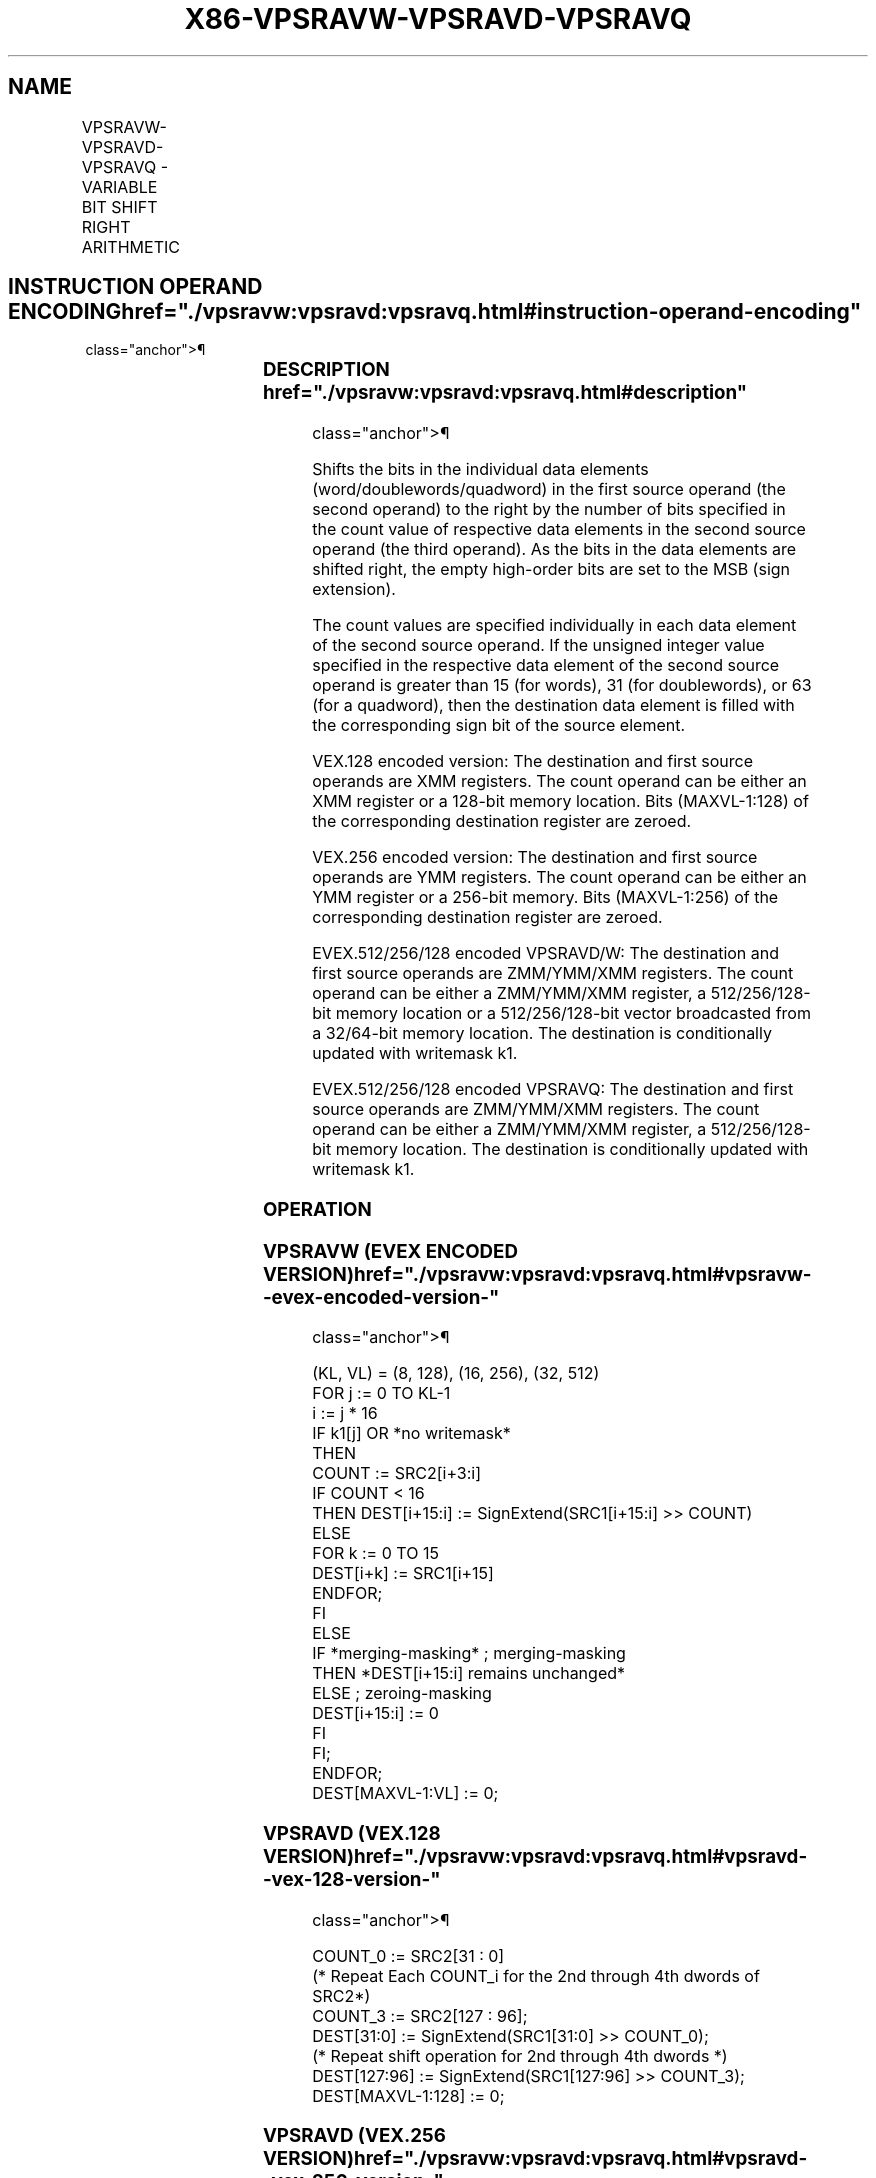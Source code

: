 '\" t
.nh
.TH "X86-VPSRAVW-VPSRAVD-VPSRAVQ" "7" "December 2023" "Intel" "Intel x86-64 ISA Manual"
.SH NAME
VPSRAVW-VPSRAVD-VPSRAVQ - VARIABLE BIT SHIFT RIGHT ARITHMETIC
.TS
allbox;
l l l l l 
l l l l l .
\fBOpcode/Instruction\fP	\fBOp/En\fP	\fB64/32 bit Mode Support\fP	\fBCPUID Feature Flag\fP	\fBDescription\fP
T{
VEX.128.66.0F38.W0 46 /r VPSRAVD xmm1, xmm2, xmm3/m128
T}	A	V/V	AVX2	T{
Shift doublewords in xmm2 right by amount specified in the corresponding element of xmm3/m128 while shifting in sign bits.
T}
T{
VEX.256.66.0F38.W0 46 /r VPSRAVD ymm1, ymm2, ymm3/m256
T}	A	V/V	AVX2	T{
Shift doublewords in ymm2 right by amount specified in the corresponding element of ymm3/m256 while shifting in sign bits.
T}
T{
EVEX.128.66.0F38.W1 11 /r VPSRAVW xmm1 {k1}{z}, xmm2, xmm3/m128
T}	B	V/V	AVX512VL AVX512BW	T{
Shift words in xmm2 right by amount specified in the corresponding element of xmm3/m128 while shifting in sign bits using writemask k1.
T}
T{
EVEX.256.66.0F38.W1 11 /r VPSRAVW ymm1 {k1}{z}, ymm2, ymm3/m256
T}	B	V/V	AVX512VL AVX512BW	T{
Shift words in ymm2 right by amount specified in the corresponding element of ymm3/m256 while shifting in sign bits using writemask k1.
T}
T{
EVEX.512.66.0F38.W1 11 /r VPSRAVW zmm1 {k1}{z}, zmm2, zmm3/m512
T}	B	V/V	AVX512BW	T{
Shift words in zmm2 right by amount specified in the corresponding element of zmm3/m512 while shifting in sign bits using writemask k1.
T}
T{
EVEX.128.66.0F38.W0 46 /r VPSRAVD xmm1 {k1}{z}, xmm2, xmm3/m128/m32bcst
T}	C	V/V	AVX512VL AVX512F	T{
Shift doublewords in xmm2 right by amount specified in the corresponding element of xmm3/m128/m32bcst while shifting in sign bits using writemask k1.
T}
T{
EVEX.256.66.0F38.W0 46 /r VPSRAVD ymm1 {k1}{z}, ymm2, ymm3/m256/m32bcst
T}	C	V/V	AVX512VL AVX512F	T{
Shift doublewords in ymm2 right by amount specified in the corresponding element of ymm3/m256/m32bcst while shifting in sign bits using writemask k1.
T}
T{
EVEX.512.66.0F38.W0 46 /r VPSRAVD zmm1 {k1}{z}, zmm2, zmm3/m512/m32bcst
T}	C	V/V	AVX512F	T{
Shift doublewords in zmm2 right by amount specified in the corresponding element of zmm3/m512/m32bcst while shifting in sign bits using writemask k1.
T}
T{
EVEX.128.66.0F38.W1 46 /r VPSRAVQ xmm1 {k1}{z}, xmm2, xmm3/m128/m64bcst
T}	C	V/V	AVX512VL AVX512F	T{
Shift quadwords in xmm2 right by amount specified in the corresponding element of xmm3/m128/m64bcst while shifting in sign bits using writemask k1.
T}
T{
EVEX.256.66.0F38.W1 46 /r VPSRAVQ ymm1 {k1}{z}, ymm2, ymm3/m256/m64bcst
T}	C	V/V	AVX512VL AVX512F	T{
Shift quadwords in ymm2 right by amount specified in the corresponding element of ymm3/m256/m64bcst while shifting in sign bits using writemask k1.
T}
T{
EVEX.512.66.0F38.W1 46 /r VPSRAVQ zmm1 {k1}{z}, zmm2, zmm3/m512/m64bcst
T}	C	V/V	AVX512F	T{
Shift quadwords in zmm2 right by amount specified in the corresponding element of zmm3/m512/m64bcst while shifting in sign bits using writemask k1.
T}
.TE

.SH INSTRUCTION OPERAND ENCODING  href="./vpsravw:vpsravd:vpsravq.html#instruction-operand-encoding"
class="anchor">¶

.TS
allbox;
l l l l l l 
l l l l l l .
\fBOp/En\fP	\fBTuple Type\fP	\fBOperand 1\fP	\fBOperand 2\fP	\fBOperand 3\fP	\fBOperand 4\fP
A	N/A	ModRM:reg (w)	VEX.vvvv (r)	ModRM:r/m (r)	N/A
B	Full Mem	ModRM:reg (w)	EVEX.vvvv (r)	ModRM:r/m (r)	N/A
C	Full	ModRM:reg (w)	EVEX.vvvv (r)	ModRM:r/m (r)	N/A
.TE

.SS DESCRIPTION  href="./vpsravw:vpsravd:vpsravq.html#description"
class="anchor">¶

.PP
Shifts the bits in the individual data elements
(word/doublewords/quadword) in the first source operand (the second
operand) to the right by the number of bits specified in the count value
of respective data elements in the second source operand (the third
operand). As the bits in the data elements are shifted right, the empty
high-order bits are set to the MSB (sign extension).

.PP
The count values are specified individually in each data element of the
second source operand. If the unsigned integer value specified in the
respective data element of the second source operand is greater than 15
(for words), 31 (for doublewords), or 63 (for a quadword), then the
destination data element is filled with the corresponding sign bit of
the source element.

.PP
VEX.128 encoded version: The destination and first source operands are
XMM registers. The count operand can be either an XMM register or a
128-bit memory location. Bits (MAXVL-1:128) of the corresponding
destination register are zeroed.

.PP
VEX.256 encoded version: The destination and first source operands are
YMM registers. The count operand can be either an YMM register or a
256-bit memory. Bits (MAXVL-1:256) of the corresponding destination
register are zeroed.

.PP
EVEX.512/256/128 encoded VPSRAVD/W: The destination and first source
operands are ZMM/YMM/XMM registers. The count operand can be either a
ZMM/YMM/XMM register, a 512/256/128-bit memory location or a
512/256/128-bit vector broadcasted from a 32/64-bit memory location. The
destination is conditionally updated with writemask k1.

.PP
EVEX.512/256/128 encoded VPSRAVQ: The destination and first source
operands are ZMM/YMM/XMM registers. The count operand can be either a
ZMM/YMM/XMM register, a 512/256/128-bit memory location. The destination
is conditionally updated with writemask k1.

.SS OPERATION
.SS VPSRAVW (EVEX ENCODED VERSION)  href="./vpsravw:vpsravd:vpsravq.html#vpsravw--evex-encoded-version-"
class="anchor">¶

.EX
(KL, VL) = (8, 128), (16, 256), (32, 512)
FOR j := 0 TO KL-1
    i := j * 16
    IF k1[j] OR *no writemask*
        THEN
            COUNT := SRC2[i+3:i]
            IF COUNT < 16
                THEN DEST[i+15:i] := SignExtend(SRC1[i+15:i] >> COUNT)
                ELSE
                    FOR k := 0 TO 15
                        DEST[i+k] := SRC1[i+15]
                    ENDFOR;
            FI
        ELSE
            IF *merging-masking* ; merging-masking
                THEN *DEST[i+15:i] remains unchanged*
                ELSE ; zeroing-masking
                    DEST[i+15:i] := 0
            FI
    FI;
ENDFOR;
DEST[MAXVL-1:VL] := 0;
.EE

.SS VPSRAVD (VEX.128 VERSION)  href="./vpsravw:vpsravd:vpsravq.html#vpsravd--vex-128-version-"
class="anchor">¶

.EX
COUNT_0 := SRC2[31 : 0]
    (* Repeat Each COUNT_i for the 2nd through 4th dwords of SRC2*)
COUNT_3 := SRC2[127 : 96];
DEST[31:0] := SignExtend(SRC1[31:0] >> COUNT_0);
    (* Repeat shift operation for 2nd through 4th dwords *)
DEST[127:96] := SignExtend(SRC1[127:96] >> COUNT_3);
DEST[MAXVL-1:128] := 0;
.EE

.SS VPSRAVD (VEX.256 VERSION)  href="./vpsravw:vpsravd:vpsravq.html#vpsravd--vex-256-version-"
class="anchor">¶

.EX
COUNT_0 := SRC2[31 : 0];
    (* Repeat Each COUNT_i for the 2nd through 8th dwords of SRC2*)
COUNT_7 := SRC2[255 : 224];
DEST[31:0] := SignExtend(SRC1[31:0] >> COUNT_0);
    (* Repeat shift operation for 2nd through 7th dwords *)
DEST[255:224] := SignExtend(SRC1[255:224] >> COUNT_7);
DEST[MAXVL-1:256] := 0;
.EE

.SS VPSRAVD (EVEX ENCODED VERSION)  href="./vpsravw:vpsravd:vpsravq.html#vpsravd--evex-encoded-version-"
class="anchor">¶

.EX
(KL, VL) = (4, 128), (8, 256), (16, 512)
FOR j := 0 TO KL-1
    i := j * 32
    IF k1[j] OR *no writemask* THEN
            IF (EVEX.b = 1) AND (SRC2 *is memory*)
                THEN
                    COUNT := SRC2[4:0]
                    IF COUNT < 32
                        THEN DEST[i+31:i] := SignExtend(SRC1[i+31:i] >> COUNT)
                        ELSE
                            FOR k := 0 TO 31
                                DEST[i+k] := SRC1[i+31]
                            ENDFOR;
                    FI
                ELSE
                    COUNT := SRC2[i+4:i]
                    IF COUNT < 32
                        THEN DEST[i+31:i] := SignExtend(SRC1[i+31:i] >> COUNT)
                        ELSE
                            FOR k := 0 TO 31
                                DEST[i+k] := SRC1[i+31]
                            ENDFOR;
                    FI
            FI;
    ELSE
        IF *merging-masking*
                                    ; merging-masking
            THEN *DEST[31:0] remains unchanged*
            ELSE
                                    ; zeroing-masking
                DEST[31:0] := 0
            FI
    FI;
ENDFOR;
DEST[MAXVL-1:VL] := 0;
.EE

.SS VPSRAVQ (EVEX ENCODED VERSION)  href="./vpsravw:vpsravd:vpsravq.html#vpsravq--evex-encoded-version-"
class="anchor">¶

.EX
(KL, VL) = (2, 128), (4, 256), (8, 512)
FOR j := 0 TO KL-1
    i := j * 64
    IF k1[j] OR *no writemask* THEN
            IF (EVEX.b = 1) AND (SRC2 *is memory*)
                THEN
                    COUNT := SRC2[5:0]
                    IF COUNT < 64
                        THEN DEST[i+63:i] := SignExtend(SRC1[i+63:i] >> COUNT)
                        ELSE
                            FOR k := 0 TO 63
                                DEST[i+k] := SRC1[i+63]
                            ENDFOR;
                    FI
                ELSE
                    COUNT := SRC2[i+5:i]
                    IF COUNT < 64
                        THEN DEST[i+63:i] := SignExtend(SRC1[i+63:i] >> COUNT)
                        ELSE
                            FOR k := 0 TO 63
                                DEST[i+k] := SRC1[i+63]
                            ENDFOR;
                    FI
            FI;
    ELSE
        IF *merging-masking*
            THEN *DEST[63:0] remains unchanged*
            ELSE ; zeroing-masking
                DEST[63:0] := 0
            FI
    FI;
ENDFOR;
DEST[MAXVL-1:VL] := 0;
.EE

.SS INTEL C/C++ COMPILER INTRINSIC EQUIVALENT <a
href="./vpsravw:vpsravd:vpsravq.html#intel-c-c++-compiler-intrinsic-equivalent"
class="anchor">¶

.EX
VPSRAVD __m512i _mm512_srav_epi32(__m512i a, __m512i cnt);

VPSRAVD __m512i _mm512_mask_srav_epi32(__m512i s, __mmask16 m, __m512i a, __m512i cnt);

VPSRAVD __m512i _mm512_maskz_srav_epi32(__mmask16 m, __m512i a, __m512i cnt);

VPSRAVD __m256i _mm256_srav_epi32(__m256i a, __m256i cnt);

VPSRAVD __m256i _mm256_mask_srav_epi32(__m256i s, __mmask8 m, __m256i a, __m256i cnt);

VPSRAVD __m256i _mm256_maskz_srav_epi32(__mmask8 m, __m256i a, __m256i cnt);

VPSRAVD __m128i _mm_srav_epi32(__m128i a, __m128i cnt);

VPSRAVD __m128i _mm_mask_srav_epi32(__m128i s, __mmask8 m, __m128i a, __m128i cnt);

VPSRAVD __m128i _mm_maskz_srav_epi32(__mmask8 m, __m128i a, __m128i cnt);

VPSRAVQ __m512i _mm512_srav_epi64(__m512i a, __m512i cnt);

VPSRAVQ __m512i _mm512_mask_srav_epi64(__m512i s, __mmask8 m, __m512i a, __m512i cnt);

VPSRAVQ __m512i _mm512_maskz_srav_epi64( __mmask8 m, __m512i a, __m512i cnt);

VPSRAVQ __m256i _mm256_srav_epi64(__m256i a, __m256i cnt);

VPSRAVQ __m256i _mm256_mask_srav_epi64(__m256i s, __mmask8 m, __m256i a, __m256i cnt);

VPSRAVQ __m256i _mm256_maskz_srav_epi64( __mmask8 m, __m256i a, __m256i cnt);

VPSRAVQ __m128i _mm_srav_epi64(__m128i a, __m128i cnt);

VPSRAVQ __m128i _mm_mask_srav_epi64(__m128i s, __mmask8 m, __m128i a, __m128i cnt);

VPSRAVQ __m128i _mm_maskz_srav_epi64( __mmask8 m, __m128i a, __m128i cnt);

VPSRAVW __m512i _mm512_srav_epi16(__m512i a, __m512i cnt);

VPSRAVW __m512i _mm512_mask_srav_epi16(__m512i s, __mmask32 m, __m512i a, __m512i cnt);

VPSRAVW __m512i _mm512_maskz_srav_epi16(__mmask32 m, __m512i a, __m512i cnt);

VPSRAVW __m256i _mm256_srav_epi16(__m256i a, __m256i cnt);

VPSRAVW __m256i _mm256_mask_srav_epi16(__m256i s, __mmask16 m, __m256i a, __m256i cnt);

VPSRAVW __m256i _mm256_maskz_srav_epi16(__mmask16 m, __m256i a, __m256i cnt);

VPSRAVW __m128i _mm_srav_epi16(__m128i a, __m128i cnt);

VPSRAVW __m128i _mm_mask_srav_epi16(__m128i s, __mmask8 m, __m128i a, __m128i cnt);

VPSRAVW __m128i _mm_maskz_srav_epi32(__mmask8 m, __m128i a, __m128i cnt);

VPSRAVD __m256i _mm256_srav_epi32 (__m256i m, __m256i count)
.EE

.SS SIMD FLOATING-POINT EXCEPTIONS  href="./vpsravw:vpsravd:vpsravq.html#simd-floating-point-exceptions"
class="anchor">¶

.PP
None.

.SS OTHER EXCEPTIONS  href="./vpsravw:vpsravd:vpsravq.html#other-exceptions"
class="anchor">¶

.PP
Non-EVEX-encoded instruction, see Table
2-21, “Type 4 Class Exception Conditions.”

.PP
EVEX-encoded instruction, see Table
2-49, “Type E4 Class Exception Conditions.”

.SH COLOPHON
This UNOFFICIAL, mechanically-separated, non-verified reference is
provided for convenience, but it may be
incomplete or
broken in various obvious or non-obvious ways.
Refer to Intel® 64 and IA-32 Architectures Software Developer’s
Manual
\[la]https://software.intel.com/en\-us/download/intel\-64\-and\-ia\-32\-architectures\-sdm\-combined\-volumes\-1\-2a\-2b\-2c\-2d\-3a\-3b\-3c\-3d\-and\-4\[ra]
for anything serious.

.br
This page is generated by scripts; therefore may contain visual or semantical bugs. Please report them (or better, fix them) on https://github.com/MrQubo/x86-manpages.
